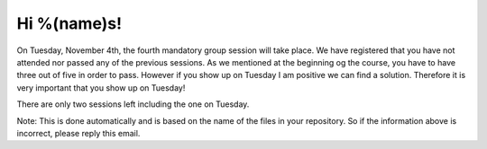 Hi %(name)s!
~~~~~~~~~~~~~~~~~~~~~~~~~~~~~~~~~

On Tuesday, November 4th, the fourth mandatory group session will take place. 
We have registered that you have not attended nor passed any of the previous 
sessions. As we mentioned at the beginning og the course, you have to have 
three out of five in order to pass. However if you show up on Tuesday I am 
positive we can find a solution. Therefore it is very important that you 
show up on Tuesday!

There are only two sessions left including the one on Tuesday.

Note: This is done automatically and is based on the name of the files in your
repository. So if the information above is incorrect, please reply this
email.
